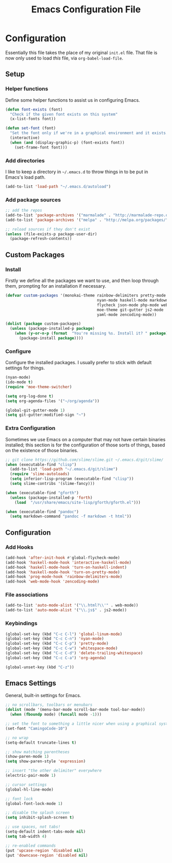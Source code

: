 #+TITLE: Emacs Configuration File
#+OPTIONS: toc:2

* Configuration

Essentially this file takes the place of my original =init.el= file. That file is now only
used to load /this/ file, via =org-babel-load-file=.

** Setup
*** Helper functions

Define some helper functions to assist us in configuring Emacs.

#+begin_src emacs-lisp
(defun font-exists (font)
  "Check if the given font exists on this system"
  (x-list-fonts font))

(defun set-font (font)
  "Set the font only if we're in a graphical environment and it exists."
  (interactive)
  (when (and (display-graphic-p) (font-exists font))
    (set-frame-font font)))
#+end_src

*** Add directories

I like to keep a directory in =~/.emacs.d= to throw things in to be put in Emacs's load path.

#+begin_src emacs-lisp
(add-to-list 'load-path "~/.emacs.d/autoload")
#+end_src

*** Add package sources

#+begin_src emacs-lisp
;; add the repos
(add-to-list 'package-archives '("marmalade" . "http://marmalade-repo.org/packages/"))
(add-to-list 'package-archives '("melpa" . "http://melpa.org/packages/"))

;; reload sources if they don't exist
(unless (file-exists-p package-user-dir)
  (package-refresh-contents))
#+end_src

** Custom Packages
*** Install

Firstly we define all the packages we want to use, and then loop through them, prompting for
an installation if necessary.

#+begin_src emacs-lisp
(defvar custom-packages '(monokai-theme rainbow-delimiters pretty-mode
                                        nyan-mode haskell-mode markdown-mode
                                        flycheck json-mode php-mode web-mode
                                        moe-theme git-gutter js2-mode
                                        yaml-mode zencoding-mode))

(dolist (package custom-packages)
  (unless (package-installed-p package)
    (when (y-or-n-p (format  "You're missing %s. Install it? " package))
      (package-install package))))
#+end_src

*** Configure

Configure the installed packages. I usually prefer to stick with default settings for things.

#+begin_src emacs-lisp
(nyan-mode)
(ido-mode t)
(require 'moe-theme-switcher)

(setq org-log-done t)
(setq org-agenda-files '("~/org/agenda"))

(global-git-gutter-mode 1)
(setq git-gutter:modified-sign "~")
#+end_src

*** Extra Configuration

Sometimes we use Emacs on a computer that may not have certain binaries installed;
this section is for the configuration of those sorts of things, based on the existence
of those binaries.

#+begin_src emacs-lisp
;; git clone https://github.com/slime/slime.git ~/.emacs.d/git/slime/
(when (executable-find "clisp")
  (add-to-list 'load-path "~/.emacs.d/git/slime")
  (require 'slime-autoloads)
  (setq inferior-lisp-program (executable-find "clisp"))
  (setq slime-contribs '(slime-fancy)))

(when (executable-find "gforth")
  (unless (package-installed-p 'forth)
    (load  "/usr/share/emacs/site-lisp/gforth/gforth.el")))

(when (executable-find "pandoc")
  (setq markdown-command "pandoc -f markdown -t html"))
#+end_src

** Configuration
*** Add Hooks

#+begin_src emacs-lisp
(add-hook 'after-init-hook #'global-flycheck-mode)
(add-hook 'haskell-mode-hook 'interactive-haskell-mode)
(add-hook 'haskell-mode-hook 'turn-on-haskell-indent)
(add-hook 'haskell-mode-hook 'turn-on-pretty-mode)
(add-hook 'prog-mode-hook 'rainbow-delimiters-mode)
(add-hook 'web-mode-hook 'zencoding-mode)
#+end_src
    
*** File associations

#+begin_src emacs-lisp
(add-to-list 'auto-mode-alist '("\\.html?\\'" . web-mode))
(add-to-list 'auto-mode-alist '("\\.js$" . js2-mode))
#+end_src

*** Keybindings

#+begin_src emacs-lisp
(global-set-key (kbd "C-c C-l") 'global-linum-mode)
(global-set-key (kbd "C-c C-n") 'nyan-mode)
(global-set-key (kbd "C-c C-p") 'pretty-mode)
(global-set-key (kbd "C-c C-w") 'whitespace-mode)
(global-set-key (kbd "C-c C-d") 'delete-trailing-whitespace)
(global-set-key (kbd "C-c C-a") 'org-agenda)

(global-unset-key (kbd "C-z"))
#+end_src

** Emacs Settings

General, built-in settings for Emacs.

#+begin_src emacs-lisp
;; no scrollbars, toolbars or menubars
(dolist (mode '(menu-bar-mode scroll-bar-mode tool-bar-mode))
  (when (fboundp mode) (funcall mode -1)))

;; set the font to something a little nicer when using a graphical system
(set-font "CamingoCode-10")

;; no wrap
(setq-default truncate-lines t)

;; show matching parentheses
(show-paren-mode 1)
(setq show-paren-style 'expression)

;; insert "the other delimiter" everywhere
(electric-pair-mode 1)

;; cursor settings
(global-hl-line-mode)

;; font lock
(global-font-lock-mode 1)

;; disable the splash screen
(setq inhibit-splash-screen t)

;; use spaces, not tabs!
(setq-default indent-tabs-mode nil)
(setq tab-width 4)

;; re-enabled commands
(put 'upcase-region 'disabled nil)
(put 'downcase-region 'disabled nil)
#+end_src
